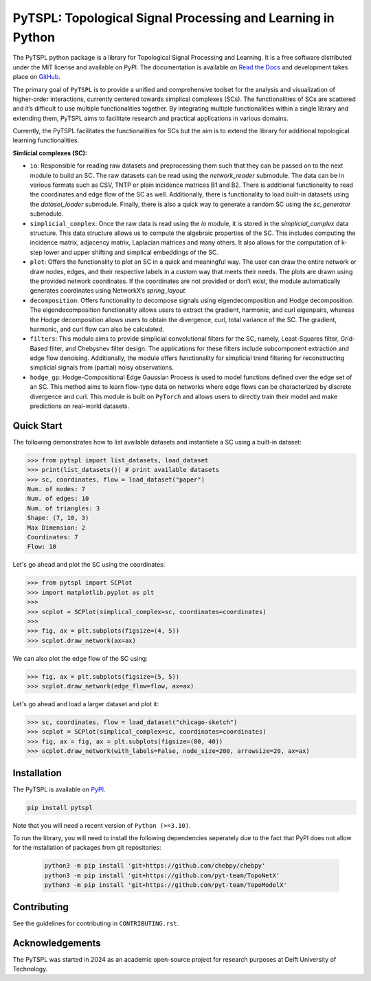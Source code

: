 PyTSPL: Topological Signal Processing and Learning in Python
============================================================

.. image:: https://readthedocs.org/projects/pytspl/badge/?version=latest
    :target: https://pytspl.readthedocs.io/en/latest/?badge=latest
    :alt: Documentation Status

.. image:: https://img.shields.io/pypi/v/pytspl.svg
   :target: https://pypi.org/project/pytspl
    :alt: PyPI

.. image:: https://github.com/irtazahashmi/pytspl/actions/workflows/onpush.yml/badge.svg
   :target: https://github.com/irtazahashmi/pytspl/actions/workflows/onpush.yml
    :alt: Build Status

.. image:: https://codecov.io/gh/irtazahashmi/pytspl/graph/badge.svg?token=7KQ0U8FW70
   :target: https://codecov.io/gh/irtazahashmi/pytspl
    :alt: Code Coverage

.. image:: https://img.shields.io/pypi/l/pytspl.svg
   :target: https://github.com/irtazahashmi/pytspl/blob/dev/LICENSE
   :alt: License

.. image:: https://img.shields.io/badge/python-3.11+-blue?logo=python
   :target: https://www.python.org/
    :alt: Python Version


The PyTSPL python package is a library for Topological Signal Processing and Learning. It is a 
free software distributed under the MIT license and available on PyPI. The documentation is available
on `Read the Docs <https://pytspl.readthedocs.io/en/latest/>`_ and development takes place on
`GitHub <https://github.com/irtazahashmi/pytspl>`_.


The primary goal of ``PyTSPL`` is to provide a unified and comprehensive toolset for the analysis and
visualization of higher-order interactions, currently centered towards simplical complexes (SCs). The 
functionalities of SCs are scattered and it’s difficult to use multiple functionalities together. By 
integrating multiple functionalities within a single library and extending them, PyTSPL aims to facilitate 
research and practical applications in various domains.

Currently, the PyTSPL facilitates the functionalities for SCs but the aim is to
extend the library for additional topological learning functionalities. 


**Simlicial complexes (SC):**

- ``io``: Responsible for reading raw datasets and preprocessing them such that they can be passed on to 
  the next module to build an SC. The raw datasets can be read using the `network_reader` submodule.
  The data can be in various formats such as CSV, TNTP or plain incidence matrices B1 and B2. There
  is additional functionality to read the coordinates and edge flow of the SC as well. Additionally, there
  is functionality to load built-in datasets using the `dataset_loader` submodule. Finally, there is also a 
  quick way to generate a random SC using the `sc_generator` submodule.

- ``simplicial_complex``: Once the raw data is read using the `io` module, it is stored in the 
  `simplicial_complex` data structure. This data structure allows us to compute the algebraic properties 
  of the SC.  This includes computing the incidence matrix, adjacency matrix, Laplacian matrices and many
  others. It also allows for the computation of k-step lower and upper shifting and simplical embeddings
  of the SC.

- ``plot``: Offers the functionality to plot an SC in a quick and meaningful way. The user can draw the entire 
  network or draw nodes, edges, and their respective labels in a custom way that meets their needs. The plots 
  are drawn using the provided network coordinates. If the coordinates are not provided or don’t exist, the 
  module automatically generates coordinates using NetworkX’s `spring_layout`.

- ``decomposition``: Offers functionality to decompose signals using eigendecomposition and Hodge decomposition. 
  The eigendecomposition functionality allows users to extract the gradient, harmonic, and curl eigenpairs, 
  whereas the Hodge decomposition allows users to obtain the divergence, curl, total variance of the SC. The 
  gradient, harmonic, and curl flow can also be calculated.

- ``filters``: This module aims to provide simplicial convolutional filters for the SC, namely, Least-Squares 
  filter, Grid-Based filter, and Chebyshev filter design. The applications for these filters include 
  subcomponent extraction and edge flow denoising. Additionally, the module offers functionality for 
  simplicial trend filtering for reconstructing simplicial signals from (partial) noisy observations.

- ``hodge_gp``: Hodge-Compositional Edge Gaussian Process is used to model functions defined over the edge set 
  of an SC. This method aims to learn flow-type data on networks where edge flows can be characterized by 
  discrete divergence and curl. This module is built on ``PyTorch`` and allows users to directly train their 
  model and make predictions on real-world datasets.



Quick Start
------------
The following demonstrates how to list available datasets and instantiate a SC using a built-in dataset:

>>> from pytspl import list_datasets, load_dataset
>>> print(list_datasets()) # print available datasets 
>>> sc, coordinates, flow = load_dataset("paper")
Num. of nodes: 7
Num. of edges: 10
Num. of triangles: 3
Shape: (7, 10, 3)
Max Dimension: 2
Coordinates: 7
Flow: 10

Let's go ahead and plot the SC using the coordinates:

>>> from pytspl import SCPlot
>>> import matplotlib.pyplot as plt
>>>
>>> scplot = SCPlot(simplical_complex=sc, coordinates=coordinates)
>>>
>>> fig, ax = plt.subplots(figsize=(4, 5))
>>> scplot.draw_network(ax=ax)

.. image:: ../doc/tutorials/figures/paper-sc-example.png
  :alt:
  :width: 40%
.. image:: doc/tutorials/figures/paper-sc-example.png
  :alt:
  :width: 40%


We can also plot the edge flow of the SC using:

>>> fig, ax = plt.subplots(figsize=(5, 5))
>>> scplot.draw_network(edge_flow=flow, ax=ax)

.. image:: ../doc/tutorials/figures/paper-sc-flow-example.png
  :alt:
  :width: 40%
.. image:: doc/tutorials/figures/paper-sc-flow-example.png
  :alt:
  :width: 40%
  

Let's go ahead and load a larger dataset and plot it:

.. code-block:: python

   >>> sc, coordinates, flow = load_dataset("chicago-sketch")
   >>> scplot = SCPlot(simplical_complex=sc, coordinates=coordinates)
   >>> fig, ax = fig, ax = plt.subplots(figsize=(80, 40))
   >>> scplot.draw_network(with_labels=False, node_size=200, arrowsize=20, ax=ax)


.. image:: ../doc/tutorials/figures/chicago-sketch-example.png
  :alt:
.. image:: doc/tutorials/figures/chicago-sketch-example.png
  :alt:



Installation
------------

The PyTSPL is available on `PyPI <https://pypi.org/project/pytspl/>`_.

.. code-block:: bash

    pip install pytspl


Note that you will need a recent version of ``Python (>=3.10)``.

To run the library, you will need to install the following dependencies seperately due to the fact that
PyPI does not allow for the installation of packages from git repositories:

 .. code-block:: bash

    python3 -m pip install 'git+https://github.com/chebpy/chebpy'
    python3 -m pip install 'git+https://github.com/pyt-team/TopoNetX'
    python3 -m pip install 'git+https://github.com/pyt-team/TopoModelX'

Contributing
------------
See the guidelines for contributing in ``CONTRIBUTING.rst``.


Acknowledgements
----------------
The PyTSPL was started in 2024 as an academic open-source project for research purposes at 
Delft University of Technology. 


